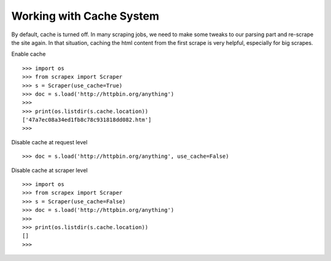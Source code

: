 Working with Cache System
=========================
By default, cache is turned off. In many scraping jobs, we need to make some tweaks to our parsing part and re-scrape the site again. In that situation, caching the html content from the first scrape is very helpful, especially for big scrapes.

Enable cache
::
	
	>>> import os
	>>> from scrapex import Scraper
	>>> s = Scraper(use_cache=True)
	>>> doc = s.load('http://httpbin.org/anything')
	>>>
	>>> print(os.listdir(s.cache.location))
	['47a7ec08a34ed1fb8c78c931818dd082.htm']
	>>>

Disable cache at request level
::


	>>> doc = s.load('http://httpbin.org/anything', use_cache=False)


Disable cache at scraper level
::
	
	>>> import os
	>>> from scrapex import Scraper
	>>> s = Scraper(use_cache=False)
	>>> doc = s.load('http://httpbin.org/anything')
	>>>
	>>> print(os.listdir(s.cache.location))
	[]
	>>>
